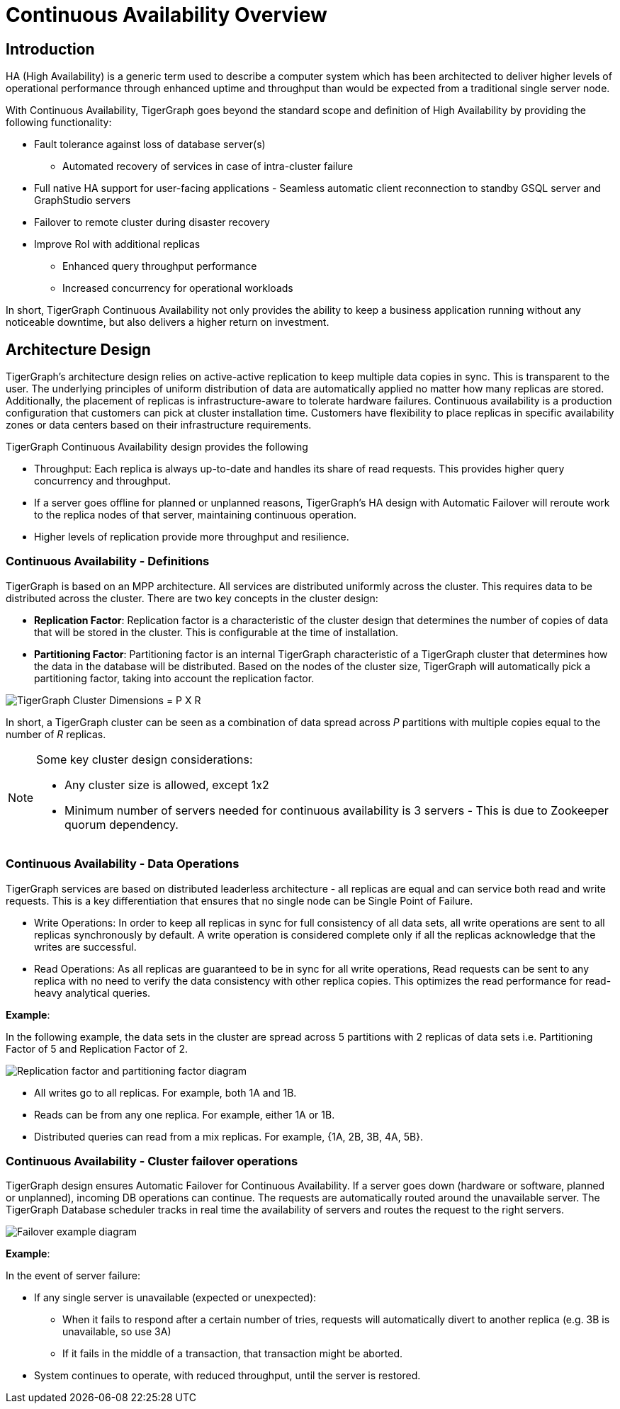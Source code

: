 = Continuous Availability Overview

== Introduction

HA (High Availability) is a generic term used to describe a computer system which has been architected to deliver higher levels of operational performance through enhanced uptime and throughput than would be expected from a traditional single server node.

With Continuous Availability, TigerGraph goes beyond the standard scope and definition of High Availability by providing the following functionality:

* Fault tolerance against loss of database server(s)
 ** Automated recovery of services in case of intra-cluster failure
* Full native HA support for user-facing applications - Seamless automatic client reconnection to standby GSQL server and GraphStudio servers
* Failover to remote cluster during disaster recovery
* Improve RoI with additional replicas
 ** Enhanced query throughput performance
 ** Increased concurrency for operational workloads

In short, TigerGraph Continuous Availability not only provides the ability to keep a business application running without any noticeable downtime, but also delivers a higher return on investment.

== Architecture Design

TigerGraph's architecture design relies on active-active replication to keep multiple data copies in sync.
This is transparent to the user.
The underlying principles of uniform distribution of data are automatically applied no matter how many replicas are stored.
Additionally, the placement of replicas is infrastructure-aware to tolerate hardware failures.
Continuous availability is a production configuration that customers can pick at cluster installation time.
Customers have flexibility to place replicas in specific availability zones or data centers based on their infrastructure requirements.

TigerGraph Continuous Availability design provides the following

* Throughput: Each replica is always up-to-date and handles its share of read requests. This provides higher query concurrency and throughput.
* If a server goes offline for planned or unplanned reasons, TigerGraph's HA design with Automatic Failover will reroute work to the replica nodes of that server, maintaining continuous operation.
* Higher levels of replication provide more throughput and resilience.

[#_continuous_availability__definitions]
=== Continuous Availability - Definitions

TigerGraph is based on an MPP architecture.
All services are distributed uniformly across the cluster.
This requires data to be distributed across the cluster.
There are two key concepts in the cluster design:

- *Replication Factor*: Replication factor is a characteristic of the cluster design that determines the number of copies of data that will be stored in the cluster.
This is configurable at the time of installation.
- *Partitioning Factor*: Partitioning factor is an internal TigerGraph characteristic of a TigerGraph cluster that determines how the data in the database will be distributed.
Based on the nodes of the cluster size, TigerGraph will automatically pick a partitioning factor, taking into account the replication factor.

image::cluster_arch.png[TigerGraph Cluster Dimensions = P X R]

In short, a TigerGraph cluster can be seen as a combination of data spread across _P_ partitions with multiple copies equal to the number of _R_ replicas.

[NOTE]
====
Some key cluster design considerations:

* Any cluster size is allowed, except 1x2
* Minimum number of servers needed for continuous availability is 3 servers - This is due to Zookeeper quorum dependency.
====

=== Continuous Availability - Data Operations

TigerGraph services are based on distributed leaderless architecture - all replicas are equal and can service both read and write requests.
This is a key differentiation that ensures that no single node can be Single Point of Failure.

* Write Operations: In order to keep all replicas in sync for full consistency of all data sets, all write operations are sent to all replicas synchronously by default. A write operation is considered complete only if all the replicas acknowledge that the writes are successful.

* Read Operations: As all replicas are guaranteed to be in sync for all write operations, Read requests can be sent to any replica with no need to verify the data consistency with other replica copies. This optimizes the read performance for read-heavy analytical queries.

*Example*:

In the following example, the data sets in the cluster are spread across 5 partitions with 2 replicas of data sets i.e. Partitioning Factor of 5 and Replication Factor of 2.

image::replication-partitioning-factor.png[Replication factor and partitioning factor diagram]

* All writes go to all replicas.
For example, both 1A and 1B.
* Reads can be from any one replica.
For example, either 1A or 1B.
* Distributed queries can read from a mix replicas.
For example, {1A, 2B, 3B, 4A, 5B}.

=== Continuous Availability - Cluster failover operations

TigerGraph design ensures Automatic Failover for Continuous Availability. If a server goes down (hardware or software, planned or unplanned), incoming DB operations can continue.
The requests are automatically routed around the unavailable server.
The TigerGraph Database scheduler tracks in real time the availability of servers and routes the request to the right servers.

image::ha-failover.png[Failover example diagram]

*Example*:

In the event of server failure:

* If any single server is unavailable (expected or unexpected):
 ** When it fails to respond after a certain number of tries, requests will automatically divert to another replica (e.g. 3B is unavailable, so use 3A)
 ** If it fails in the middle of a transaction, that transaction might be aborted.
* System continues to operate, with reduced throughput, until the server is restored.
